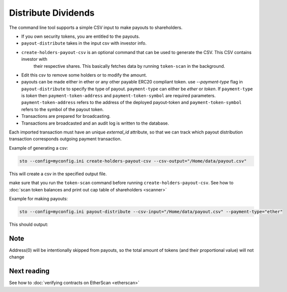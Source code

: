 Distribute Dividends
====================

The command line tool supports a simple CSV input to make payouts to shareholders.

* If you own security tokens, you are entitled to the payouts.

* ``payout-distribute`` takes in the input csv with investor info.

* ``create-holders-payout-csv`` is an optional command that can be used to generate the CSV. This CSV contains investor with
    their respective shares. This basically fetches data by running ``token-scan`` in the background.

* Edit this csv to remove some holders or to modify the amount.

* payouts can be made either in ether or any other payable ERC20 compliant token. use `--payment-type` flag in
  ``payout-distribute`` to specify the type of payout. ``payment-type`` can either be `ether` or `token`. If ``payment-type``
  is `token` then ``payment-token-address`` and ``payment-token-symbol`` are required parameters. ``payment-token-address``
  refers to the address of the deployed payout-token and  ``payment-token-symbol`` refers to the symbol of the payout token.

* Transactions are prepared for broadcasting.

* Transactions are broadcasted and an audit log is written to the database.

Each imported transaction must have an unique `external_id` attribute, so that we can track which payout distribution transaction corresponds outgoing payment transaction.

Example of generating a csv:

.. code-block:: shell

    sto --config=myconfig.ini create-holders-payout-csv --csv-output="/Home/data/payout.csv"

This will create a csv in the specified output file.


make sure that you run the ``token-scan`` command before running ``create-holders-payout-csv``.
See how to :doc:`scan token balances and print out cap table of shareholders <scanner>`

Example for making payouts:

.. code-block:: shell

    sto --config=myconfig.ini payout-distribute --csv-input="/Home/data/payout.csv" --payment-type="ether"


This should output:


Note
----
Address(0) will be intentionally skipped from payouts, so the total amount of tokens (and their proportional value)
will not change

Next reading
------------

See how to :doc:`verifying contracts on EtherScan <etherscan>`
